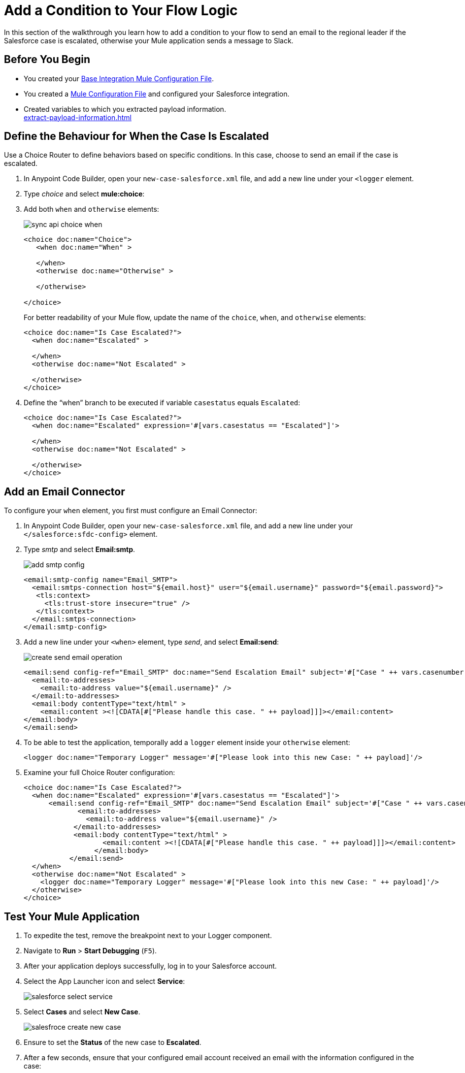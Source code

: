 = Add a Condition to Your Flow Logic

In this section of the walkthrough you learn how to add a condition to your flow to send an email to the regional leader if the Salesforce case is escalated, otherwise your Mule application sends a message to Slack.

== Before You Begin

* You created your xref:create-escalation-slack-api.adoc[Base Integration Mule Configuration File].
* You created a xref:create-config-files-slack-sfdc.adoc[Mule Configuration File] and configured your Salesforce integration.
* Created variables to which you extracted payload information. +
xref:extract-payload-information.adoc[]

== Define the Behaviour for When the Case Is Escalated

Use a Choice Router to define behaviors based on specific conditions. In this case, choose to send an email if the case is escalated.

. In Anypoint Code Builder, open your `new-case-salesforce.xml` file, and add a new line under your `<logger` element.
. Type _choice_ and select *mule:choice*:
. Add both `when` and `otherwise` elements:
+
image::sync-api-choice-when.png[]
+
[source,XML]
--
<choice doc:name="Choice">
   <when doc:name="When" >

   </when>
   <otherwise doc:name="Otherwise" >

   </otherwise>

</choice>
--
+
For better readability of your Mule flow, update the name of the `choice`, `when`, and `otherwise` elements:
+
[source,XML]
--
<choice doc:name="Is Case Escalated?">
  <when doc:name="Escalated" >

  </when>
  <otherwise doc:name="Not Escalated" >

  </otherwise>
</choice>
--
. Define the “when” branch to be executed if variable `casestatus` equals `Escalated`:
+
[source,XML]
--
<choice doc:name="Is Case Escalated?">
  <when doc:name="Escalated" expression='#[vars.casestatus == "Escalated"]'>

  </when>
  <otherwise doc:name="Not Escalated" >

  </otherwise>
</choice>
--

== Add an Email Connector

To configure your `when` element, you first must configure an Email Connector:

. In Anypoint Code Builder, open your `new-case-salesforce.xml` file, and add a new line under your `</salesforce:sfdc-config>` element.
. Type _smtp_ and select *Email:smtp*.
+
image::add-smtp-config.png[]
+
[source,XML]
--
<email:smtp-config name="Email_SMTP">
  <email:smtps-connection host="${email.host}" user="${email.username}" password="${email.password}">
   <tls:context>
     <tls:trust-store insecure="true" />
   </tls:context>
  </email:smtps-connection>
</email:smtp-config>
--
. Add a new line under your `<when>` element, type _send_, and select *Email:send*:
+
image::create-send-email-operation.png[]
+
[source,XML]
--
<email:send config-ref="Email_SMTP" doc:name="Send Escalation Email" subject='#["Case " ++ vars.casenumber ++ " was escalated"]'>
  <email:to-addresses>
    <email:to-address value="${email.username}" />
  </email:to-addresses>
  <email:body contentType="text/html" >
    <email:content ><![CDATA[#["Please handle this case. " ++ payload]]]></email:content>
</email:body>
</email:send>
--
. To be able to test the application, temporally add a `logger` element inside your `otherwise` element:
+
[source,XML]
--
<logger doc:name="Temporary Logger" message='#["Please look into this new Case: " ++ payload]'/>
--
. Examine your full Choice Router configuration:
+
[source,XML]
--
<choice doc:name="Is Case Escalated?">
  <when doc:name="Escalated" expression='#[vars.casestatus == "Escalated"]'>
      <email:send config-ref="Email_SMTP" doc:name="Send Escalation Email" subject='#["Case " ++ vars.casenumber ++ " was escalated"]'>
             <email:to-addresses>
               <email:to-address value="${email.username}" />
            </email:to-addresses>
            <email:body contentType="text/html" >
                   <email:content ><![CDATA[#["Please handle this case. " ++ payload]]]></email:content>
                 </email:body>
           </email:send>
  </when>
  <otherwise doc:name="Not Escalated" >
    <logger doc:name="Temporary Logger" message='#["Please look into this new Case: " ++ payload]'/>
  </otherwise>
</choice>
--

== Test Your Mule Application

. To expedite the test, remove the breakpoint next to your Logger component.
. Navigate to *Run* > *Start Debugging* (`F5`).
. After your application deploys successfully, log in to your Salesforce account.
. Select the App Launcher icon and select *Service*:
+
image::salesforce-select-service.png[]
. Select *Cases* and select *New Case*.
+
image::salesfroce-create-new-case.png[]
. Ensure to set the *Status* of the new case to *Escalated*.
. After a few seconds, ensure that your configured email account received an email with the information configured in the case:
+
[source]
--
Please handle this case. Case Number: 00001030, Origin: Phone, Case Type: , Priority: Medium, Status: Escalated
--

== Next Step

* xref:configure-slack-integration.adoc[Configure Slack Integration]. +
Learn how to configure the Slack message for any case that was not escalated.
